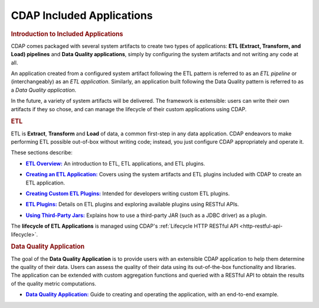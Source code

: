 .. meta::
    :author: Cask Data, Inc.
    :description: Users' Manual
    :copyright: Copyright © 2015 Cask Data, Inc.

.. _included-apps-index:

==========================
CDAP Included Applications 
==========================

.. _included-apps-intro:

.. rubric:: Introduction to Included Applications

CDAP comes packaged with several system artifacts to create two types of applications: **ETL
(Extract, Transform, and Load) pipelines** and **Data Quality applications**, simply by
configuring the system artifacts and not writing any code at all.

An application created from a configured system artifact following the ETL pattern is
referred to as an *ETL pipeline* or (interchangeably) as an *ETL application*. Similarly, an
application built following the Data Quality pattern is referred to as a *Data Quality
application*.

In the future, a variety of system artifacts will be delivered. The framework is
extensible: users can write their own artifacts if they so chose, and can
manage the lifecycle of their custom applications using CDAP.


.. rubric:: ETL 

ETL is **Extract**, **Transform** and **Load** of data, a common first-step in any data
application. CDAP endeavors to make performing ETL possible out-of-box without writing
code; instead, you just configure CDAP appropriately and operate it.

These sections describe:

.. |overview| replace:: **ETL Overview:**
.. _overview: etl/index.html

- |overview|_ An introduction to ETL, ETL applications, and ETL plugins.


.. |etl-creating| replace:: **Creating an ETL Application:**
.. _etl-creating: etl/creating.html

- |etl-creating|_ Covers using the system artifacts and ETL plugins included with CDAP to create an ETL application.


.. |etl-custom| replace:: **Creating Custom ETL Plugins:**
.. _etl-custom: etl/custom.html

- |etl-custom|_ Intended for developers writing custom ETL plugins.


.. |etl-plugins| replace:: **ETL Plugins:**
.. _etl-plugins: etl/plugins/index.html

- |etl-plugins|_ Details on ETL plugins and exploring available plugins using RESTful APIs.


.. |etl-third-party| replace:: **Using Third-Party Jars:**
.. _etl-third-party: etl/plugins/third-party.html

- |etl-third-party|_ Explains how to use a third-party JAR (such as a JDBC driver) as a plugin.


The **lifecycle of ETL Applications** is managed using CDAP's :ref:`Lifecycle HTTP RESTful API <http-restful-api-lifecycle>`.

.. rubric:: Data Quality Application

The goal of the **Data Quality Application** is to provide users with an extensible CDAP application to help them
determine the quality of their data. Users can assess the quality of their data using its out-of-the-box
functionality and libraries. The application can be extended with custom aggregation functions and queried with a
RESTful API to obtain the results of the quality metric computations.

.. |data-quality-guide| replace:: **Data Quality Application:**
.. _data-quality-guide: data-quality/index.html

- |data-quality-guide|_ Guide to creating and operating the application, with an end-to-end example.


